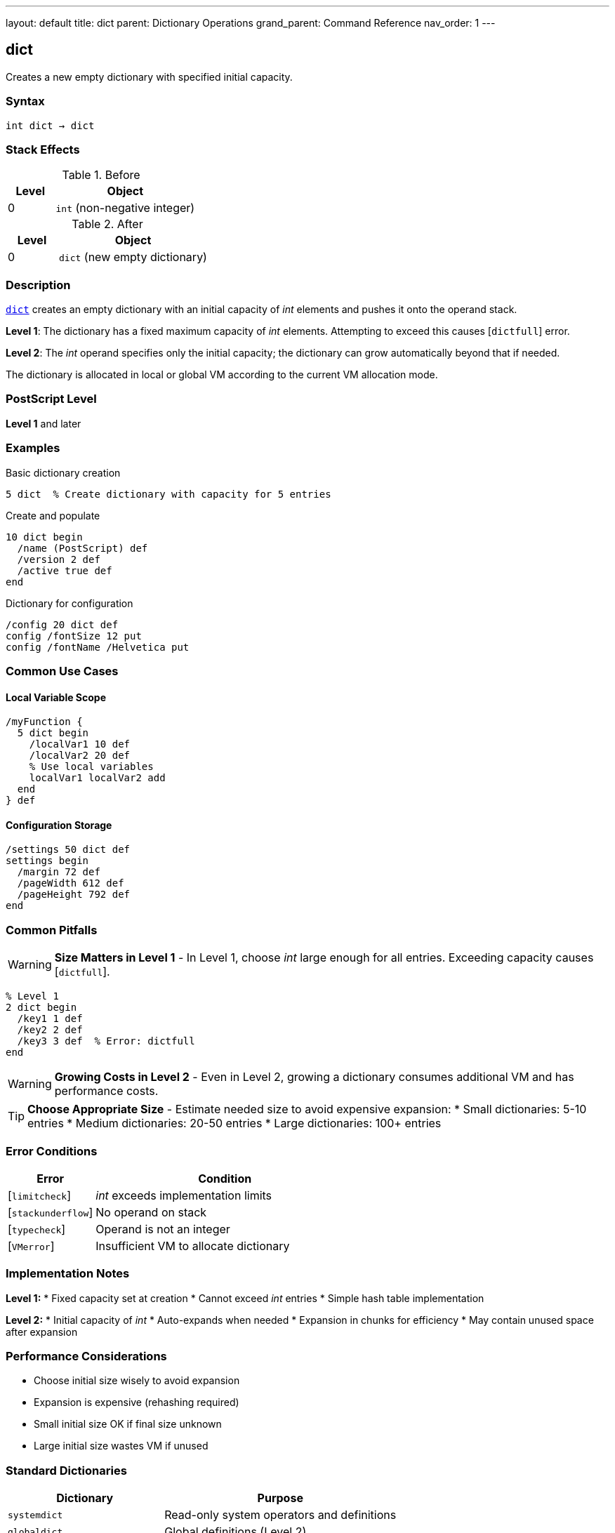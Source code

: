 ---
layout: default
title: dict
parent: Dictionary Operations
grand_parent: Command Reference
nav_order: 1
---

== dict

Creates a new empty dictionary with specified initial capacity.

=== Syntax

----
int dict → dict
----

=== Stack Effects

.Before
[cols="1,3"]
|===
| Level | Object

| 0
| `int` (non-negative integer)
|===

.After
[cols="1,3"]
|===
| Level | Object

| 0
| `dict` (new empty dictionary)
|===

=== Description

link:dict.adoc[`dict`] creates an empty dictionary with an initial capacity of _int_ elements and pushes it onto the operand stack.

**Level 1**: The dictionary has a fixed maximum capacity of _int_ elements. Attempting to exceed this causes [`dictfull`] error.

**Level 2**: The _int_ operand specifies only the initial capacity; the dictionary can grow automatically beyond that if needed.

The dictionary is allocated in local or global VM according to the current VM allocation mode.

=== PostScript Level

*Level 1* and later

=== Examples

.Basic dictionary creation
[source,postscript]
----
5 dict  % Create dictionary with capacity for 5 entries
----

.Create and populate
[source,postscript]
----
10 dict begin
  /name (PostScript) def
  /version 2 def
  /active true def
end
----

.Dictionary for configuration
[source,postscript]
----
/config 20 dict def
config /fontSize 12 put
config /fontName /Helvetica put
----

=== Common Use Cases

==== Local Variable Scope

[source,postscript]
----
/myFunction {
  5 dict begin
    /localVar1 10 def
    /localVar2 20 def
    % Use local variables
    localVar1 localVar2 add
  end
} def
----

==== Configuration Storage

[source,postscript]
----
/settings 50 dict def
settings begin
  /margin 72 def
  /pageWidth 612 def
  /pageHeight 792 def
end
----

=== Common Pitfalls

WARNING: *Size Matters in Level 1* - In Level 1, choose _int_ large enough for all entries. Exceeding capacity causes [`dictfull`].

[source,postscript]
----
% Level 1
2 dict begin
  /key1 1 def
  /key2 2 def
  /key3 3 def  % Error: dictfull
end
----

WARNING: *Growing Costs in Level 2* - Even in Level 2, growing a dictionary consumes additional VM and has performance costs.

TIP: *Choose Appropriate Size* - Estimate needed size to avoid expensive expansion:
* Small dictionaries: 5-10 entries
* Medium dictionaries: 20-50 entries
* Large dictionaries: 100+ entries

=== Error Conditions

[cols="1,3"]
|===
| Error | Condition

| [`limitcheck`]
| _int_ exceeds implementation limits

| [`stackunderflow`]
| No operand on stack

| [`typecheck`]
| Operand is not an integer

| [`VMerror`]
| Insufficient VM to allocate dictionary
|===

=== Implementation Notes

**Level 1:**
* Fixed capacity set at creation
* Cannot exceed _int_ entries
* Simple hash table implementation

**Level 2:**
* Initial capacity of _int_
* Auto-expands when needed
* Expansion in chunks for efficiency
* May contain unused space after expansion

=== Performance Considerations

* Choose initial size wisely to avoid expansion
* Expansion is expensive (rehashing required)
* Small initial size OK if final size unknown
* Large initial size wastes VM if unused

=== Standard Dictionaries

[cols="2,3"]
|===
| Dictionary | Purpose

| `systemdict`
| Read-only system operators and definitions

| `globaldict`
| Global definitions (Level 2)

| `userdict`
| User definitions (writable)

| `errordict`
| Error handling procedures

| `$error`
| Error state information

| `statusdict`
| Product-specific information
|===

=== See Also

* xref:../begin.adoc[`begin`] - Push dict onto dict stack
* xref:../end.adoc[`end`] - Pop dict from dict stack
* xref:../def.adoc[`def`] - Define entry in current dict
* xref:../maxlength.adoc[`maxlength`] - Get maximum capacity
* xref:../array-string/length.adoc[`length`] - Get current entry count